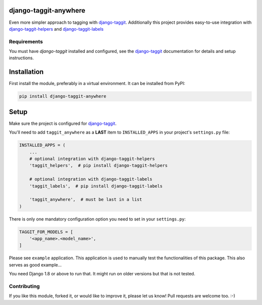 django-taggit-anywhere
======================

Even more simpler approach to tagging with
django-taggit_. Additionally this project provides easy-to-use
integration with django-taggit-helpers_ and django-taggit-labels_

.. image:: https://img.shields.io/pypi/v/django-taggit-anywhere.svg
    :target: https://pypi.python.org/pypi/django-taggit-anywhere/

.. image:: https://img.shields.io/pypi/dm/django-taggit-anywhere.svg
    :target: https://pypi.python.org/pypi/django-taggit-anywhere/

.. image:: https://img.shields.io/github/license/bashu/django-taggit-anywhere.svg
    :target: https://pypi.python.org/pypi/django-taggit-anywhere/

Requirements
------------

You must have *django-taggit* installed and configured, see the django-taggit_ documentation for details and setup instructions.

Installation
============

First install the module, preferably in a virtual environment. It can be installed from PyPI:

.. code-block:: shell

    pip install django-taggit-anywhere

Setup
=====

Make sure the project is configured for django-taggit_.

You'll need to add ``taggit_anywhere`` as a **LAST** item to ``INSTALLED_APPS`` in your project's ``settings.py`` file:

.. code-block:: python

    INSTALLED_APPS = (
        ...
        # optional integration with django-taggit-helpers
        'taggit_helpers',  # pip install django-taggit-helpers

        # optional integration with django-taggit-labels
        'taggit_labels',  # pip install django-taggit-labels

        'taggit_anywhere',  # must be last in a list
    )

There is only one mandatory configuration option you need to set in your ``settings.py``:

.. code-block:: python

    TAGGIT_FOR_MODELS = [
        '<app_name>.<model_name>',
    ]


Please see ``example`` application. This application is used to manually test the functionalities of this package. This also serves as good example...

You need Django 1.8 or above to run that. It might run on older versions but that is not tested.

Contributing
------------

If you like this module, forked it, or would like to improve it, please let us know!
Pull requests are welcome too. :-)

.. _django-taggit: https://github.com/alex/django-taggit
.. _django-taggit-helpers: https://github.com/mfcovington/django-taggit-helpers
.. _django-taggit-labels: https://github.com/bennylope/django-taggit-labels
